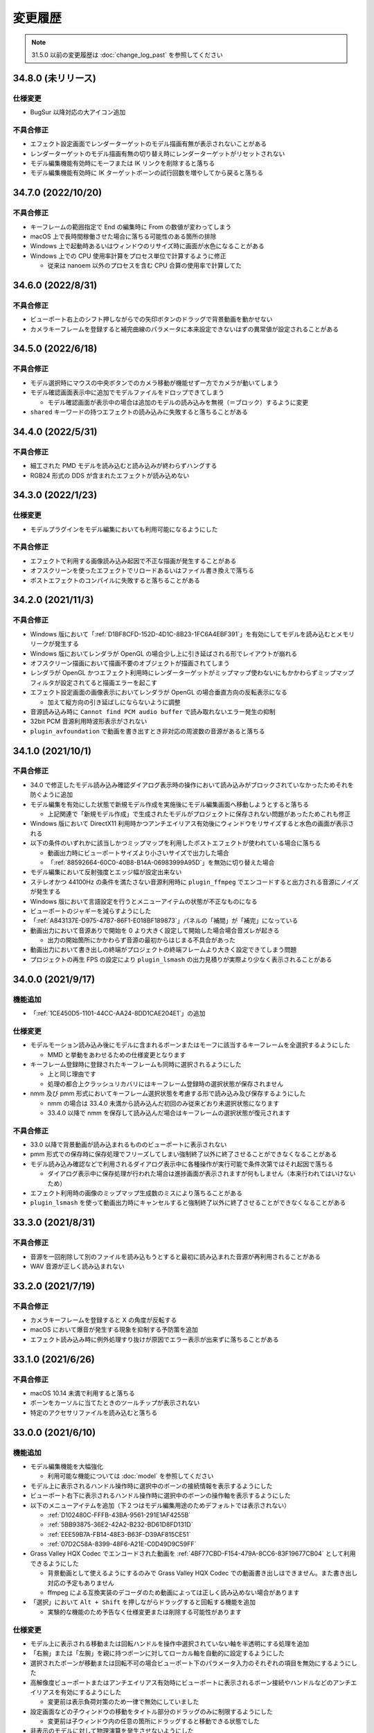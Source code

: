=======================================================
変更履歴
=======================================================

.. note::
  31.5.0 以前の変更履歴は :doc:`change_log_past` を参照してください

34.8.0 (未リリース)
******************************************

仕様変更
==========================================

* BugSur 以降対応の大アイコン追加

不具合修正
==========================================

* エフェクト設定画面でレンダーターゲットのモデル描画有無が表示されないことがある
* レンダーターゲットのモデル描画有無の切り替え時にレンダーターゲットがリセットされない
* モデル編集機能有効時にモーフまたは IK リンクを削除すると落ちる
* モデル編集機能有効時に IK ターゲットボーンの試行回数を増やしてから戻ると落ちる

34.7.0 (2022/10/20)
******************************************

不具合修正
==========================================

* キーフレームの範囲指定で End の編集時に From の数値が変わってしまう
* macOS 上で長時間稼働させた場合に落ちる可能性のある箇所の排除
* Windows 上で起動時あるいはウィンドウのリサイズ時に画面が水色になることがある
* Windows 上での CPU 使用率計算をプロセス単位で計算するように修正

  * 従来は nanoem 以外のプロセスを含む CPU 合算の使用率で計算してた

34.6.0 (2022/8/31)
******************************************

不具合修正
==========================================

* ビューポート右上のシフト押しながらでの矢印ボタンのドラッグで背景動画を動かせない
* カメラキーフレームを登録すると補完曲線のパラメータに本来設定できないはずの異常値が設定されることがある

34.5.0 (2022/6/18)
******************************************

不具合修正
==========================================

* モデル選択時にマウスの中央ボタンでのカメラ移動が機能せず一方でカメラが動いてしまう
* モデル確認画面表示中に追加でモデルファイルをドロップできてしまう

  * モデル確認画面が表示中の場合は追加のモデルの読み込みを無視（＝ブロック）するように変更

* ``shared`` キーワードの持つエフェクトの読み込みに失敗すると落ちることがある

34.4.0 (2022/5/31)
******************************************

不具合修正
==========================================

* 細工された PMD モデルを読み込むと読み込みが終わらずハングする
* RGB24 形式の DDS が含まれたエフェクトが読み込めない

34.3.0 (2022/1/23)
******************************************

仕様変更
==========================================

* モデルプラグインをモデル編集においても利用可能になるようにした

不具合修正
==========================================

* エフェクトで利用する画像読み込み起因で不正な描画が発生することがある
* オフスクリーンを使ったエフェクトでリロードあるいはファイル書き換えで落ちる
* ポストエフェクトのコンパイルに失敗すると落ちることがある

34.2.0 (2021/11/3)
******************************************

不具合修正
==========================================

* Windows 版において「:ref:`D1BF8CFD-152D-4D1C-8B23-1FC6A4EBF391`」を有効にしてモデルを読み込むとメモリリークが発生する
* Windows 版においてレンダラが OpenGL の場合少し上に引き延ばされる形でレイアウトが崩れる
* オフスクリーン描画において描画不要のオブジェクトが描画されてしまう
* レンダラが OpenGL かつエフェクト利用時にレンダーターゲットがミップマップ使わないにもかかわらずミップマップフィルタが設定されてると描画エラーを起こす
* エフェクト設定画面の画像表示においてレンダラが OpenGL の場合垂直方向の反転表示になる

  * 加えて縦方向の引き延ばしにならないように調整

* 音源読み込み時に ``Cannot find PCM audio buffer`` で読み取れないエラー発生の抑制
* 32bit PCM 音源利用時波形表示がされない
* ``plugin_avfoundation`` で動画を書き出すとき非対応の周波数の音源があると落ちる

34.1.0 (2021/10/1)
******************************************

不具合修正
==========================================

* 34.0 で修正したモデル読み込み確認ダイアログ表示時の操作において読み込みがブロックされていなかったためそれを防ぐように追加
* モデル編集を有効にした状態で新規モデル作成を実施後にモデル編集画面へ移動しようとすると落ちる

  * 上記関連で「新規モデル作成」で生成されたモデルがプロジェクトに保存されない問題があったためこれも修正

* Windows 版において DirectX11 利用時かつアンチエイリアス有効後にウィンドウをリサイズすると水色の画面が表示される
* 以下の条件のいずれかに該当しかつミップマップを利用したポストエフェクトが使われている場合に落ちる

  * 動画出力時にビューポートサイズより小さいサイズで出力した場合
  * 「:ref:`88592664-60C0-40B8-B14A-06983999A95D`」を無効に切り替えた場合

* モデル編集において反射強度とエッジ幅が設定出来ない
* ステレオかつ 44100Hz の条件を満たさない音源利用時に ``plugin_ffmpeg`` でエンコードすると出力される音源にノイズが発生する
* Windows 版において言語設定を行うとメニューアイテムの状態が不正なものになる
* ビューポートのジャギーを減らすようにした
* 「:ref:`A843137E-D975-47B7-86F1-E018BF189873`」パネルの「補間」が「補完」になっている
* 動画出力において音源ありで開始を 0 より大きく設定して開始した場合場合音ズレが起きる

  * 出力の開始箇所にかかわらず音源の最初からはじまる不具合があった

* 動画出力において書き出しの終端がプロジェクトの終端フレームより大きく設定できてしまう問題
* プロジェクトの再生 FPS の設定により ``plugin_lsmash`` の出力見積りが実際より少なく表示されることがある

34.0.0 (2021/9/17)
******************************************

機能追加
==========================================

* 「:ref:`1CE450D5-1101-44CC-AA24-8DD1CAE204E1`」の追加

仕様変更
==========================================

* モデルモーション読み込み後にモデルに含まれるボーンまたはモーフに該当するキーフレームを全選択するようにした

  * MMD と挙動をあわせるための仕様変更となります

* キーフレーム登録時に登録されたキーフレームも同時に選択されるようにした

  * 上と同じ理由です
  * 処理の都合上クラッシュリカバリにはキーフレーム登録時の選択状態が保存されません

* nmm 及び pmm 形式においてキーフレーム選択状態を考慮する形で読み込み及び保存するようにした

  * nmm の場合は 33.4.0 未満から読み込んだ初回のみ従来どおり未選択状態になります
  * 33.4.0 以降で nmm を保存して読み込んだ場合はキーフレームの選択状態が復元されます

不具合修正
==========================================

* 33.0 以降で背景動画が読み込まれるもののビューポートに表示されない
* pmm 形式での保存時に保存処理でフリーズしてしまい強制終了以外に終了させることができなくなることがある
* モデル読み込み確認などで利用されるダイアログ表示中に各種操作が実行可能で条件次第ではそれ起因で落ちる

  * ダイアログ表示中に保存処理が行われた場合は進捗画面が表示されますが何もしません（本来行われてはいけないため）

* エフェクト利用時の画像のミップマップ生成数のミスにより落ちることがある
* ``plugin_lsmash`` を使って動画出力時にキャンセルすると強制終了以外に終了させることができなくなることがある

33.3.0 (2021/8/31)
******************************************

不具合修正
==========================================

* 音源を一回削除して別のファイルを読み込もうとすると最初に読み込まれた音源が再利用されることがある
* WAV 音源が正しく読み込まれない

33.2.0 (2021/7/19)
******************************************

不具合修正
==========================================

* カメラキーフレームを登録すると X の角度が反転する
* macOS において爆音が発生する現象を抑制する予防策を追加
* エフェクト読み込み時に例外処理すり抜けが原因でエラー表示が出来ずに落ちることがある

33.1.0 (2021/6/26)
******************************************

不具合修正
==========================================

* macOS 10.14 未満で利用すると落ちる
* ボーンをカーソルに当てたときのツールチップが表示されない
* 特定のアクセサリファイルを読み込むと落ちる

33.0.0 (2021/6/10)
******************************************

機能追加
==========================================

* モデル編集機能を大幅強化

  * 利用可能な機能については :doc:`model` を参照してください

* モデル上に表示されるハンドル操作時に選択中のボーンの接続情報を表示するようにした
* ビューポート右下に表示されるハンドル操作時に選択中のボーンの操作軸を表示するようにした
* 以下のメニューアイテムを追加（下２つはモデル編集用途のためデフォルトでは表示されない）

  * :ref:`D102480C-FFFB-43BA-9561-291E1AF4255B`
  * :ref:`5BB93875-36E2-42A2-B232-BD61D8FD131D`
  * :ref:`EEE59B7A-FB14-48E3-B63F-D39AF815CE51`
  * :ref:`07D2C58A-8399-48F6-A21E-C0D49D9C59FF`

* Grass Valley HQX Codec でエンコードされた動画を :ref:`4BF77CBD-F154-479A-8CC6-83F19677CB04` として利用できるようにした

  * 背景動画として使えるようにするのみで Grass Valley HQX Codec での動画書き出しはできません。また書き出し対応の予定もありません
  * ffmpeg による互換実装のデコーダのため動画によっては正しく読み込めない場合があります

* 「選択」において ``Alt + Shift`` を押しながらドラッグすると回転する機能を追加

  * 実験的な機能のため予告なく仕様変更または削除する可能性があります

仕様変更
==========================================

* モデル上に表示される移動または回転ハンドルを操作中選択されていない軸を半透明にする処理を追加
* 「右腕」または「左腕」を親に持つボーンに対してローカル軸を自動的に設定するようにした
* 選択されたボーンが移動または回転不可の場合ビューポート下のパラメータ入力のそれぞれの項目を無効にするようにした
* 高解像度ビューポートまたはアンチエイリアス有効時にビューポートに表示されるボーン接続やハンドルなどのアンチエイリアスを有効にするようにした

  * 変更前は表示負荷対策のため一律で無効にしていました

* 設定画面などの子ウィンドウの移動をタイトル部分のドラッグのみに制限するようにした

  * 変更前は子ウィンドウ内の任意の箇所にドラッグすると移動できる状態でした

* 非表示のモデルに対して物理演算を発生させないようにした

  * MMD の場合はモデルが非表示であっても物理演算の衝突判定が発生するのでご注意ください

* モーションファイルの読み込み時にカメラ及び照明のモーションかモデルモーションかをチェックするようにした

  * 従来は単純に無視していましたがそれゆえ間違って読み込んだ場合に認識できない問題があるためエラーを出すようにしました
  * 古い nanoem でカメラ及び照明モーションを書き出したファイルには対象名が設定されていないためエラーが出る可能性があります

* モデルモーションを読み込むときモデルが選択されていない場合はエラーを出すようにした
* モデルモーション読み込み時に対応するボーンあるいはモーフが見つからなかった場合は警告を出すようにした

不具合修正
==========================================

* モデル上に表示される移動または回転ハンドルを操作すると位置が飛ぶことがある
* ビューポート設定変更でマウスカーソルの位置ズレを起こすことがある
* Windows 版で DirectX 利用時に対応しない MSAA を指定すると落ちる
* Windows 版において DPI の異なるディスプレイに移動させたときスケールがおかしくなる
* プロジェクトが相対パスで保存されているにもかかわらず設定上では絶対パスが指定される
* カメラのズームインあるいはズームアウトするとモーフの変形状態がリセットされる
* 戻す方向にシークすると材質モーフがリセットされる
* カメラ原点から遠く離れた場所からリセットする時にモデルのエッジ表示が異常に太くなる
* エフェクト設定画面を開いてない状態でエフェクトファイルを割り当てると落ちる

  * エフェクト設定画面を開くように指示するエラーを出すように変更しました

* 非パースペクティブ時のカメラ計算が不正なことが原因で非パースペクティブを選ぶと何も描画されていないように見える
* ``shared`` キーワードを利用したエフェクトにおいてオフスクリーン内の描画対象が描画されないケースがある

  * 具体的には `msToonCoordinator <https://note.com/mashimashi_note/n/na1bc7c72e511>`_ で問題が顕在化

* モデル読み込み時にテクスチャが格納されているフォルダがモデルフォルダの外側にあると白く表示される
* プロジェクト保存時にモデルが未選択の場合読み込み時に未選択状態が反映されない
* Windows 版でエラー表示において文字化けが発生することがある
* ``Post_ScreenTex.fx`` を利用すると描画が正しく行われない
* カメラモーションを読み込んだときのアングルが間違っている（X 軸が反転している）

  * 32.0 以前で保存されたプロジェクトについては読み込み時に自動的に補正します
  * カメラモーションとして書き出してそれを読み込んだ場合は補正しないため元のプロジェクトから再度書き出してください

* プロジェクト読み込み失敗時及びエフェクトのメモリリークが発生していた問題
* 24bit 音源読み込み時に波形表示が行われない
* 背景動画に音源が含まれている場合正しくデコードされない場合がある
* エフェクト利用時に背景動画が正しく表示されない場合がある
* Windows 版において背景動画つきでプロジェクト保存した後それを読み込んだ場合背景動画が表示されない
* Windows 版において画像あるいは動画書き出しの時プロジェクト変更があったときの保存確認ダイアログが表示されない

32.0.0 (2021/3/8)
******************************************

機能追加
==========================================

* ソフトボディ実験的対応

仕様変更
==========================================

* nanoem アプリにおける Google Analytics (Google Measurement Protocol) の利用廃止

  * 詳細は :doc:`privacy` にて
  * Sentry によるクラッシュレポート機能は引き続き使われます

不具合修正
==========================================

* 画像あるいは動画出力時にポストエフェクトが含まれる状態でアンチエイリアスを有効にして実行すると落ちることがある
* アンチエイリアス設定後にエフェクトの RENDERCOLORTARGET セマンティックのテクスチャに対してアンチエイリアスが適用されない

  * 画像あるいは動画書き出しにおいてアンチエイリアスを有効にしてもポストエフェクトに対するアンチエイリアスが行われてなかった
  * オフスクリーンテクスチャはエフェクト側で制御する仕組みのため影響を受けない

* 画像あるいは動画出力画面時に出るダイアログを一回キャンセルし、もう一度行って破棄を押すとダイアログが二重に出てしまい落ちることがある
* macOS 版において Metal 利用時に「OS 付属のエンコーダを有効にする」にチェックを入れた状態で書き出すと真っ黒な動画が生成される
* Windows 版でメニューのアクセスキー（ニーモニック）が正しく機能しない
* Windows 版でファイル保存時に拡張子が二重になってしまうことがある

.. [#f1] GPU が利用できない場合 `WARP <https://docs.microsoft.com/en-us/windows/win32/direct3darticles/directx-warp>`_ を利用するように処理を追加したため原理的には発生しない
